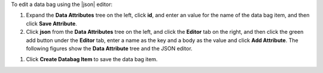 .. This is an included how-to. 

To edit a data bag using the |json| editor:

#. Expand the **Data Attributes** tree on the left, click **id**, and enter an value for the name of the data bag item, and then click **Save Attribute**.

#. Click **json** from the **Data Attributes** tree on the left, and click the **Editor** tab on the right, and then click the green add button under the **Editor** tab, enter a name as the key and a body as the value and click **Add Attribute**. The following figures show the **Data Attribute** tree and the JSON editor.

.. image:: ../../images_old/step_manage_server_open_source_data_bag_edit_1.png

.. image:: ../../images_old/step_manage_server_open_source_data_bag_edit_2.png

#. Click **Create Databag Item** to save the data bag item.
